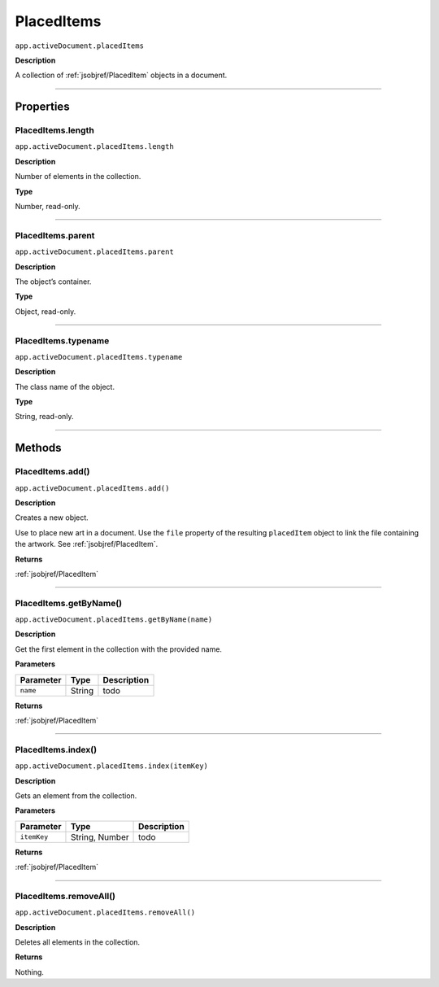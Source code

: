 .. _jsobjref/PlacedItems:

PlacedItems
################################################################################

``app.activeDocument.placedItems``

**Description**

A collection of :ref:`jsobjref/PlacedItem` objects in a document.

----

==========
Properties
==========

.. _jsobjref/PlacedItems.length:

PlacedItems.length
********************************************************************************

``app.activeDocument.placedItems.length``

**Description**

Number of elements in the collection.

**Type**

Number, read-only.

----

.. _jsobjref/PlacedItems.parent:

PlacedItems.parent
********************************************************************************

``app.activeDocument.placedItems.parent``

**Description**

The object’s container.

**Type**

Object, read-only.

----

.. _jsobjref/PlacedItems.typename:

PlacedItems.typename
********************************************************************************

``app.activeDocument.placedItems.typename``

**Description**

The class name of the object.

**Type**

String, read-only.

----

=======
Methods
=======

.. _jsobjref/PlacedItems.add:

PlacedItems.add()
********************************************************************************

``app.activeDocument.placedItems.add()``

**Description**

Creates a new object.

Use to place new art in a document. Use the ``file`` property of the resulting ``placedItem`` object to link the file containing the artwork. See :ref:`jsobjref/PlacedItem`.

**Returns**

:ref:`jsobjref/PlacedItem`

----

.. _jsobjref/PlacedItems.getByName:

PlacedItems.getByName()
********************************************************************************

``app.activeDocument.placedItems.getByName(name)``

**Description**

Get the first element in the collection with the provided name.

**Parameters**

+-----------+--------+-------------+
| Parameter |  Type  | Description |
+===========+========+=============+
| ``name``  | String | todo        |
+-----------+--------+-------------+

**Returns**

:ref:`jsobjref/PlacedItem`

----

.. _jsobjref/PlacedItems.index:

PlacedItems.index()
********************************************************************************

``app.activeDocument.placedItems.index(itemKey)``

**Description**

Gets an element from the collection.

**Parameters**

+-------------+----------------+-------------+
|  Parameter  |      Type      | Description |
+=============+================+=============+
| ``itemKey`` | String, Number | todo        |
+-------------+----------------+-------------+

**Returns**

:ref:`jsobjref/PlacedItem`

----

.. _jsobjref/PlacedItems.removeAll:

PlacedItems.removeAll()
********************************************************************************

``app.activeDocument.placedItems.removeAll()``

**Description**

Deletes all elements in the collection.

**Returns**

Nothing.
